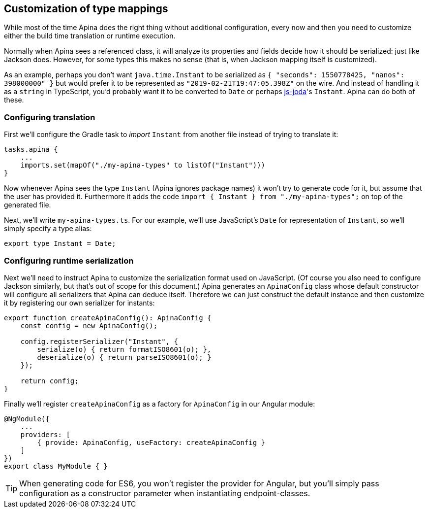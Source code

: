 == Customization of type mappings

While most of the time Apina does the right thing without additional configuration,
every now and then you need to customize either the build time translation or
runtime execution.

Normally when Apina sees a referenced class, it will analyze its properties and fields
decide how it should be serialized: just like Jackson does. However, for some types
this makes no sense (that is, when Jackson mapping itself is customized).

As an example, perhaps you don't want `java.time.Instant` to be serialized as
`{ "seconds": 1550778425, "nanos": 398000000" }` but would prefer it to be represented
as `"2019-02-21T19:47:05.398Z"` on the wire. And instead of handling it as a `string`
in TypeScript, you'd probably want it to be converted to `Date` or perhaps
https://js-joda.github.io/js-joda/[js-joda]'s `Instant`. Apina can do both of these.

=== Configuring translation

First we'll configure the Gradle task to _import_ `Instant` from another file instead
of trying to translate it:

[source,kotlin]
----
tasks.apina {
    ...
    imports.set(mapOf("./my-apina-types" to listOf("Instant")))
}
----

Now whenever Apina sees the type `Instant` (Apina ignores package names) it won't try to
generate code for it, but assume that the user has provided it. Furthermore it adds the
code `import { Instant } from "./my-apina-types";` on top of the generated file.

Next, we'll write `my-apina-types.ts`. For our example, we'll use JavaScript's `Date`
for representation of `Instant`, so we'll simply specify a type alias:

[source,typescript]
----
export type Instant = Date;
----

=== Configuring runtime serialization

Next we'll need to instruct Apina to customize the serialization format used on JavaScript. (Of
course you also need to configure Jackson similarly, but that's out of scope for this document.)
Apina generates an `ApinaConfig` class whose default constructor will configure all serializers
that Apina can deduce itself. Therefore we can just construct the default instance and then
customize it by registering our own serializer for instants:

[source,typescript]
----
export function createApinaConfig(): ApinaConfig {
    const config = new ApinaConfig();

    config.registerSerializer("Instant", {
        serialize(o) { return formatISO8601(o); },
        deserialize(o) { return parseISO8601(o); }
    });

    return config;
}
----

Finally we'll register `createApinaConfig` as a factory for `ApinaConfig` in our Angular module:

[source,typescript]
----
@NgModule({
    ...
    providers: [
        { provide: ApinaConfig, useFactory: createApinaConfig }
    ]
})
export class MyModule { }
----

TIP: When generating code for ES6, you won't register the provider for Angular, but you'll
simply pass configuration as a constructor parameter when instantiating endpoint-classes.
